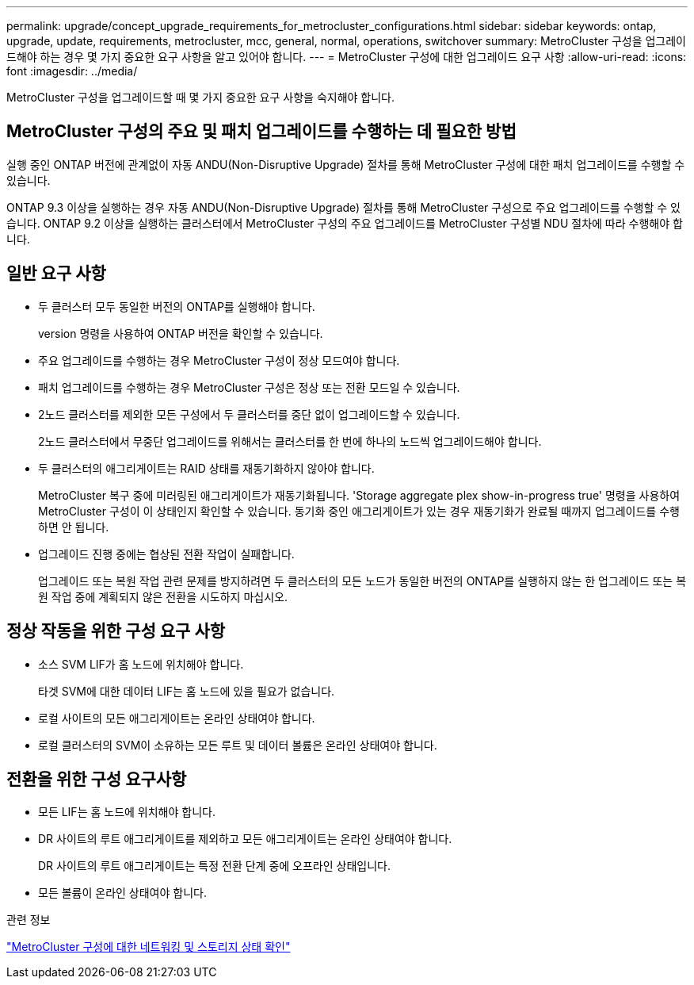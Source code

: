 ---
permalink: upgrade/concept_upgrade_requirements_for_metrocluster_configurations.html 
sidebar: sidebar 
keywords: ontap, upgrade, update, requirements, metrocluster, mcc, general, normal, operations, switchover 
summary: MetroCluster 구성을 업그레이드해야 하는 경우 몇 가지 중요한 요구 사항을 알고 있어야 합니다. 
---
= MetroCluster 구성에 대한 업그레이드 요구 사항
:allow-uri-read: 
:icons: font
:imagesdir: ../media/


[role="lead"]
MetroCluster 구성을 업그레이드할 때 몇 가지 중요한 요구 사항을 숙지해야 합니다.



== MetroCluster 구성의 주요 및 패치 업그레이드를 수행하는 데 필요한 방법

실행 중인 ONTAP 버전에 관계없이 자동 ANDU(Non-Disruptive Upgrade) 절차를 통해 MetroCluster 구성에 대한 패치 업그레이드를 수행할 수 있습니다.

ONTAP 9.3 이상을 실행하는 경우 자동 ANDU(Non-Disruptive Upgrade) 절차를 통해 MetroCluster 구성으로 주요 업그레이드를 수행할 수 있습니다. ONTAP 9.2 이상을 실행하는 클러스터에서 MetroCluster 구성의 주요 업그레이드를 MetroCluster 구성별 NDU 절차에 따라 수행해야 합니다.



== 일반 요구 사항

* 두 클러스터 모두 동일한 버전의 ONTAP를 실행해야 합니다.
+
version 명령을 사용하여 ONTAP 버전을 확인할 수 있습니다.

* 주요 업그레이드를 수행하는 경우 MetroCluster 구성이 정상 모드여야 합니다.
* 패치 업그레이드를 수행하는 경우 MetroCluster 구성은 정상 또는 전환 모드일 수 있습니다.
* 2노드 클러스터를 제외한 모든 구성에서 두 클러스터를 중단 없이 업그레이드할 수 있습니다.
+
2노드 클러스터에서 무중단 업그레이드를 위해서는 클러스터를 한 번에 하나의 노드씩 업그레이드해야 합니다.

* 두 클러스터의 애그리게이트는 RAID 상태를 재동기화하지 않아야 합니다.
+
MetroCluster 복구 중에 미러링된 애그리게이트가 재동기화됩니다. 'Storage aggregate plex show-in-progress true' 명령을 사용하여 MetroCluster 구성이 이 상태인지 확인할 수 있습니다. 동기화 중인 애그리게이트가 있는 경우 재동기화가 완료될 때까지 업그레이드를 수행하면 안 됩니다.

* 업그레이드 진행 중에는 협상된 전환 작업이 실패합니다.
+
업그레이드 또는 복원 작업 관련 문제를 방지하려면 두 클러스터의 모든 노드가 동일한 버전의 ONTAP를 실행하지 않는 한 업그레이드 또는 복원 작업 중에 계획되지 않은 전환을 시도하지 마십시오.





== 정상 작동을 위한 구성 요구 사항

* 소스 SVM LIF가 홈 노드에 위치해야 합니다.
+
타겟 SVM에 대한 데이터 LIF는 홈 노드에 있을 필요가 없습니다.

* 로컬 사이트의 모든 애그리게이트는 온라인 상태여야 합니다.
* 로컬 클러스터의 SVM이 소유하는 모든 루트 및 데이터 볼륨은 온라인 상태여야 합니다.




== 전환을 위한 구성 요구사항

* 모든 LIF는 홈 노드에 위치해야 합니다.
* DR 사이트의 루트 애그리게이트를 제외하고 모든 애그리게이트는 온라인 상태여야 합니다.
+
DR 사이트의 루트 애그리게이트는 특정 전환 단계 중에 오프라인 상태입니다.

* 모든 볼륨이 온라인 상태여야 합니다.


.관련 정보
link:task_verifying_the_networking_and_storage_status_for_metrocluster_cluster_is_ready.html["MetroCluster 구성에 대한 네트워킹 및 스토리지 상태 확인"]
